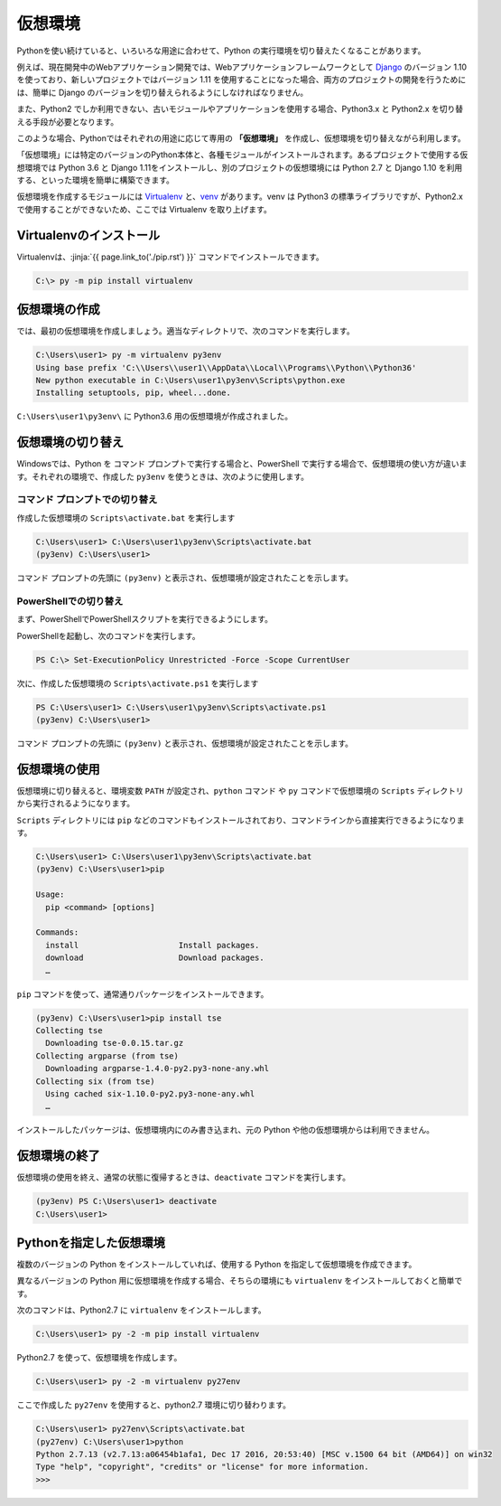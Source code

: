 
仮想環境
--------------------------------

Pythonを使い続けていると、いろいろな用途に合わせて、Python の実行環境を切り替えたくなることがあります。

例えば、現在開発中のWebアプリケーション開発では、Webアプリケーションフレームワークとして `Django <https://www.djangoproject.com/>`_ のバージョン 1.10 を使っており、新しいプロジェクトではバージョン 1.11 を使用することになった場合、両方のプロジェクトの開発を行うためには、簡単に Django のバージョンを切り替えられるようにしなければなりません。

また、Python2 でしか利用できない、古いモジュールやアプリケーションを使用する場合、Python3.x と Python2.x を切り替える手段が必要となります。

このような場合、Pythonではそれぞれの用途に応じて専用の **「仮想環境」** を作成し、仮想環境を切り替えながら利用します。

「仮想環境」には特定のバージョンのPython本体と、各種モジュールがインストールされます。あるプロジェクトで使用する仮想環境では Python 3.6 と Django 1.11をインストールし、別のプロジェクトの仮想環境には Python 2.7 と Django 1.10 を利用する、といった環境を簡単に構築できます。

仮想環境を作成するモジュールには `Virtualenv <https://virtualenv.pypa.io/en/stable/>`_ と、`venv <https://docs.python.jp/3/library/venv.html>`_ があります。venv は Python3 の標準ライブラリですが、Python2.x で使用することができないため、ここでは Virtualenv を取り上げます。


Virtualenvのインストール
=============================

Virtualenvは、:jinja:`{{ page.link_to('./pip.rst') }}` コマンドでインストールできます。

.. code-block::

   C:\> py -m pip install virtualenv


仮想環境の作成
=============================

では、最初の仮想環境を作成しましょう。適当なディレクトリで、次のコマンドを実行します。


.. code-block:: 

   C:\Users\user1> py -m virtualenv py3env
   Using base prefix 'C:\\Users\\user1\\AppData\\Local\\Programs\\Python\\Python36'
   New python executable in C:\Users\user1\py3env\Scripts\python.exe
   Installing setuptools, pip, wheel...done.


``C:\Users\user1\py3env\`` に Python3.6 用の仮想環境が作成されました。


仮想環境の切り替え
=============================

Windowsでは、Python を コマンド プロンプトで実行する場合と、PowerShell で実行する場合で、仮想環境の使い方が違います。それぞれの環境で、作成した ``py3env`` を使うときは、次のように使用します。

コマンド プロンプトでの切り替え
++++++++++++++++++++++++++++++++++++++++++

作成した仮想環境の ``Scripts\activate.bat`` を実行します

.. code-block:: 

   C:\Users\user1> C:\Users\user1\py3env\Scripts\activate.bat
   (py3env) C:\Users\user1>


コマンド プロンプトの先頭に ``(py3env)`` と表示され、仮想環境が設定されたことを示します。


PowerShellでの切り替え
++++++++++++++++++++++++++++++++++++++++++

まず、PowerShellでPowerShellスクリプトを実行できるようにします。

PowerShellを起動し、次のコマンドを実行します。

.. code-block::

    PS C:\> Set-ExecutionPolicy Unrestricted -Force -Scope CurrentUser


次に、作成した仮想環境の ``Scripts\activate.ps1`` を実行します

.. code-block:: 

   PS C:\Users\user1> C:\Users\user1\py3env\Scripts\activate.ps1
   (py3env) C:\Users\user1>


コマンド プロンプトの先頭に ``(py3env)`` と表示され、仮想環境が設定されたことを示します。



仮想環境の使用
=============================

仮想環境に切り替えると、環境変数 ``PATH`` が設定され、``python`` コマンド や ``py`` コマンドで仮想環境の ``Scripts`` ディレクトリから実行されるようになります。

``Scripts`` ディレクトリには ``pip`` などのコマンドもインストールされており、コマンドラインから直接実行できるようになります。

.. code-block:: 

   C:\Users\user1> C:\Users\user1\py3env\Scripts\activate.bat
   (py3env) C:\Users\user1>pip

   Usage:
     pip <command> [options]

   Commands:
     install                     Install packages.
     download                    Download packages.
     …

``pip`` コマンドを使って、通常通りパッケージをインストールできます。

.. code-block:: 

   (py3env) C:\Users\user1>pip install tse
   Collecting tse
     Downloading tse-0.0.15.tar.gz
   Collecting argparse (from tse)
     Downloading argparse-1.4.0-py2.py3-none-any.whl
   Collecting six (from tse)
     Using cached six-1.10.0-py2.py3-none-any.whl
     …


インストールしたパッケージは、仮想環境内にのみ書き込まれ、元の Python や他の仮想環境からは利用できません。


仮想環境の終了
=============================

仮想環境の使用を終え、通常の状態に復帰するときは、``deactivate`` コマンドを実行します。

.. code-block:: 

   (py3env) PS C:\Users\user1> deactivate
   C:\Users\user1>


.. target:: select_python_version

Pythonを指定した仮想環境
==========================================================

複数のバージョンの Python をインストールしていれば、使用する Python を指定して仮想環境を作成できます。

異なるバージョンの Python 用に仮想環境を作成する場合、そちらの環境にも ``virtualenv`` をインストールしておくと簡単です。

次のコマンドは、Python2.7 に ``virtualenv`` をインストールします。

.. code-block:: 

   C:\Users\user1> py -2 -m pip install virtualenv

Python2.7 を使って、仮想環境を作成します。

.. code-block:: 

   C:\Users\user1> py -2 -m virtualenv py27env

ここで作成した ``py27env`` を使用すると、python2.7 環境に切り替わります。


.. code-block:: 

   C:\Users\user1> py27env\Scripts\activate.bat
   (py27env) C:\Users\user1>python
   Python 2.7.13 (v2.7.13:a06454b1afa1, Dec 17 2016, 20:53:40) [MSC v.1500 64 bit (AMD64)] on win32
   Type "help", "copyright", "credits" or "license" for more information.
   >>>

